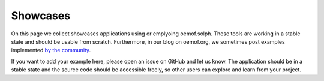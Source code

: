 .. _showcase_examples_label:

~~~~~~~~~
Showcases
~~~~~~~~~

On this page we collect showcases applications using or emplyoing oemof.solph.
These tools are working in a stable state and should be usable from scratch.
Furthermore, in our blog on oemof.org, we sometimes post examples implemented
`by the community <https://oemof.org/category/showcase/>`__.

If you want to add your example here, please open an issue on GitHub and let us
know. The application should be in a stable state and the source code should be
accessible freely, so other users can explore and learn from your project.

.. card::

    **OpenPlan Tool**
    ^^^

    .. image:: /_files/open-plan-tool-screenshot.png
      :align: center
      :alt: openplan-tool
      :target: https://open-plan-tool.org

    The OpenPlan Tool is an online app with a grafical user interface, that
    let's you create, solve and explore your :code:`EnergySystem`
    interactively. You can use the online variant or clone it to run it on
    self-hosted servers.


.. card::

    **Dashboard for optimization of heating supply systems**
    ^^^

    .. image:: /_files/showcase_owp.png
      :align: center
      :alt: screenshot owp dashboard
      :class: only-light
      :target: https://owp-inno-nord.streamlit.app

    .. image:: /_files/showcase_owp_darkmode.png
      :align: center
      :alt: screenshot owp dashboard
      :class: only-dark
      :target: https://owp-inno-nord.streamlit.app

    The streamlit dashboard supports the creation of heating supply system 
    concepts. This user-friendly tool is developed as part of a research 
    project at the Flensburg University of Applied Sciences with the aim of 
    lowering the entry barrier to energy system analysis for non-experts.

    +++
    Title: Dashboard for optimization of heating supply systems

    Authors: Malte Fritz, Jonas Freißmann

    URL: https://owp-inno-nord.streamlit.app

    GitHub: https://github.com/maltefritz/owp_milp_optimization

    Language: German


.. card::

    **Spreadsheet Energy System Model Generator**
    ^^^

    .. image:: /_files/sesmg-screenshot.png
      :align: center
      :alt: sesmg
      :target: https://spreadsheet-energy-system-model-generator.readthedocs.io/

    The Spreadsheet Energy System Model Generator is a tool to build and
    organize your model through an excel interface. Furthermore it provides a
    user dashboard in the form of a locally hosted webserver using streamlit.
